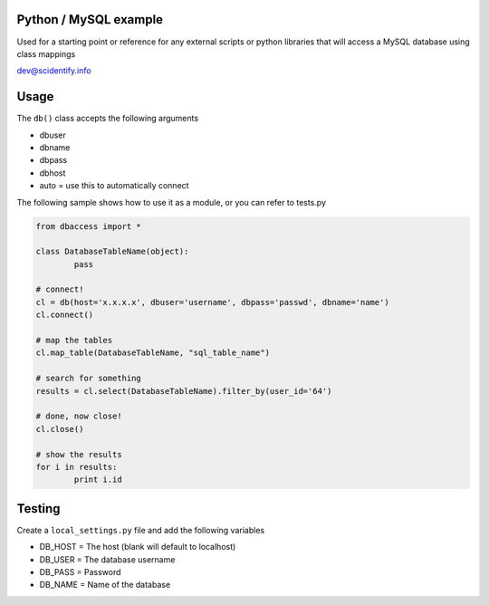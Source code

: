 Python / MySQL example
----------------------
Used for a starting point or reference for any external scripts or python libraries that will access a 
MySQL database using class mappings

dev@scidentify.info

Usage
-----
The ``db()`` class accepts the following arguments

* dbuser
* dbname
* dbpass
* dbhost
* auto = use this to automatically connect

The following sample shows how to use it as a module, or you can refer to tests.py

.. code-block:: python
	
	from dbaccess import *

	class DatabaseTableName(object):
		pass

	# connect!
	cl = db(host='x.x.x.x', dbuser='username', dbpass='passwd', dbname='name')
	cl.connect()

	# map the tables
	cl.map_table(DatabaseTableName, "sql_table_name")

	# search for something
	results = cl.select(DatabaseTableName).filter_by(user_id='64')

	# done, now close!
	cl.close()

	# show the results
	for i in results:
		print i.id




Testing
-------
Create a ``local_settings.py`` file and add the following variables

* DB_HOST = The host (blank will default to localhost)
* DB_USER = The database username
* DB_PASS = Password
* DB_NAME = Name of the database
